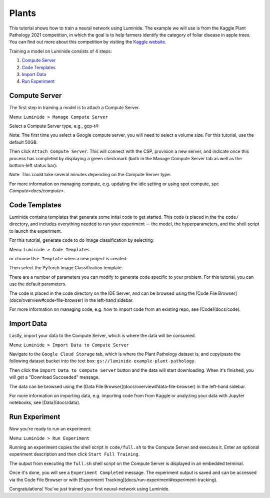 .. _plants2:

Plants
======

This tutorial shows how to train a neural network using Luminide. The example we will use is from the Kaggle Plant Pathology 2021 competition, in which the goal is to help farmers identify the category of foliar disease in apple trees.  You can find out more about this competition by visiting the `Kaggle website <https://www.kaggle.com/c/plant-pathology-2021-fgvc8>`_.

.. image:: images/feb-apple-leaf-good.png
   :width: 300
.. image:: images/feb-apple-leaf-bad.png
   :width: 300

Training a model on Luminide consists of 4 steps:

1. `Compute Server`_
2. `Code Templates`_
3. `Import Data`_
4. `Run Experiment`_

.. _compute-server:

Compute Server
----------------

The first step in training a model is to attach a Compute Server.

Menu: ``Luminide > Manage Compute Server``

Select a Compute Server type, e.g., gcp-t4:

.. image:: images/feb-compute-server.png
  :width: 600

Note: The first time you select a Google compute server, you will need to select a volume size.  For this tutorial, use the default 50GB.

Then click ``Attach Compute Server``.  This will connect with the CSP, provision a new server, and indicate once this process has completed by displaying a green checkmark (both in the Manage Compute Server tab as well as the bottom-left status bar):

.. image:: images/feb-status-bar.png
  :width: 400

Note: This could take several minutes depending on the Compute Server type.

For more information on managing compute, e.g. updating the idle setting or using spot compute, see  `Compute<docs/compute>`.

Code Templates
---------------

Luminide contains templates that generate some intial code to get started.  This code is placed in the the ``code/`` directory, and includes everything needed to run your experiment -- the model, the hyperparameters, and the shell script to launch the experiment.

For this tutorial, generate code to do image classification by selecting:

Menu: ``Luminide > Code Templates``

or choose ``Use Template``  when a new project is created:

.. image:: images/feb-initialize-project-code.png
  :width: 300

Then select the PyTorch Image Classification template.

.. image:: images/feb-template-use.png
  :width: 300

There are a number of parameters you can modify to generate code specific to your problem.  For this tutorial, you can use the default parameters.

The code is placed in the code directory on the IDE Server, and can be browsed using the [Code File Browser](docs/overview#code-file-browser) in the left-hand sidebar.

For more information on managing code, e.g. how to import code from an existing repo, see  [Code](docs/code).

Import Data
------------

Lastly, import your data to the Compute Server, which is where the data will be consumed.

Menu: ``Luminide > Import Data to Compute Server``

Navigate to the ``Google Cloud Storage`` tab, which is where the Plant Pathology dataset is, and copy/paste the following dataset bucket into the text box: ``gs://luminide-example-plant-pathology``.

Then click the ``Import Data to Compute Server`` button and the data will start downloading. When it's finished, you will get a "Download Succeeded" message.

.. image:: images/feb-google-cloud.png
  :width: 500

The data can be browsed using the [Data File Browser](docs/overview#data-file-browser) in the left-hand sidebar.

For more information on importing data, e.g. importing code from from Kaggle or analyzing your data with Jupyter notebooks, see  [Data](docs/data).

.. _run-experiment:

Run Experiment
----------------

Now you're ready to run an experiment:

Menu: ``Luminide > Run Experiment``

Running an experiment copies the shell script in ``code/full.sh`` to the Compute Server and executes it.  Enter an optional experiment description and then click ``Start Full Training``.

.. image:: images/feb-train.png
  :width: 600

The output from executing the ``full.sh`` shell script on the Compute Server is displayed in an embedded terminal.

.. image:: images/feb-training-completed.png
  :width: 700

Once it's done, you will see a ``Experiment Completed`` message. The experiment output is saved and can be accessed via the Code File Browser or with [Experiment Tracking](docs/run-experiment#experiment-tracking).

Congratulations! You've just trained your first neural-network using Luminide.

